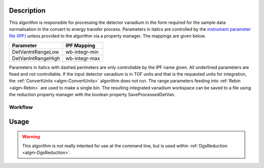 .. algorithm::

.. summary::

.. alias::

.. properties::

Description
-----------

This algorithm is responsible for processing the detector vanadium in
the form required for the sample data normalisation in the convert to
energy transfer process. Parameters in italics are controlled by the
`instrument parameter file (IPF) <http://www.mantidproject.org/InstrumentParameterFile>`_
unless provided to the algorithm via a property manager. The mappings are given
below.

+----------------------+-----------------+
| Parameter            | IPF Mapping     |
+======================+=================+
| DetVanIntRangeLow    | wb-integr-min   |
+----------------------+-----------------+
| DetVanIntRangeHigh   | wb-integr-max   |
+----------------------+-----------------+

Parameters in italics with dashed perimeters are only controllable by
the IPF name given. All underlined parameters are fixed and not
controllable. If the input detector vanadium is in TOF units and that is
the requested units for integration, the :ref:`ConvertUnits <algm-ConvertUnits>`
algorithm does not run. The range parameters feeding into :ref:`Rebin <algm-Rebin>`
are used to make a single bin. The resulting integrated vanadium workspace can be
saved to a file using the reduction property manager with the boolean property
SaveProcessedDetVan.

Workflow
########

.. figure:: /images/DgsProcessDetectorVanadiumWorkflow.png
   :alt: DgsProcessDetectorVanadiumWorkflow.png

Usage
-----

.. warning::

    This algorithm is not really intented for use at the command line, but is used
    within :ref:`DgsReduction <algm-DgsReduction>`.

.. categories::

.. sourcelink::

